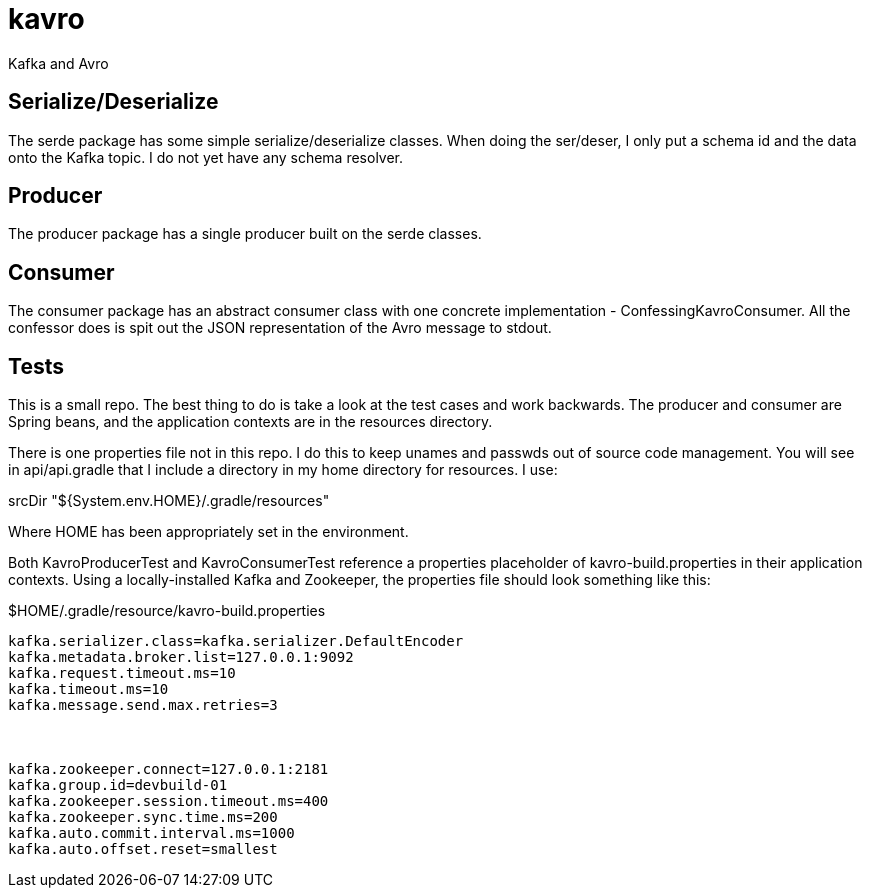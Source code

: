 = kavro

Kafka and Avro



== Serialize/Deserialize

The +serde+ package has some simple serialize/deserialize classes.  When
doing the ser/deser, I only put a schema id and the data onto the
Kafka topic.  I do not yet have any schema resolver.


== Producer

The +producer+ package has a single producer built on the serde classes.

== Consumer

The +consumer+ package has an abstract consumer class with one concrete
implementation - ConfessingKavroConsumer.  All the confessor does is
spit out the JSON representation of the Avro message to stdout.


== Tests

This is a small repo. The best thing to do is take a look at the 
test cases and work backwards.  The producer and consumer are
Spring beans, and the application contexts are in the resources directory.

There is one properties file not in this repo.  I do this to keep unames
and passwds out of source code management.  You will see in 
api/api.gradle that I include a directory in my home directory for 
resources. I use:

srcDir "${System.env.HOME}/.gradle/resources"

Where HOME has been appropriately set in the environment.

Both KavroProducerTest and KavroConsumerTest reference a properties
placeholder of +kavro-build.properties+ in their application contexts.
Using a locally-installed Kafka and Zookeeper, the properties file
should look something like this:

[source,text]
.$HOME/.gradle/resource/kavro-build.properties
----
kafka.serializer.class=kafka.serializer.DefaultEncoder
kafka.metadata.broker.list=127.0.0.1:9092
kafka.request.timeout.ms=10
kafka.timeout.ms=10
kafka.message.send.max.retries=3



kafka.zookeeper.connect=127.0.0.1:2181
kafka.group.id=devbuild-01
kafka.zookeeper.session.timeout.ms=400
kafka.zookeeper.sync.time.ms=200
kafka.auto.commit.interval.ms=1000
kafka.auto.offset.reset=smallest
----



